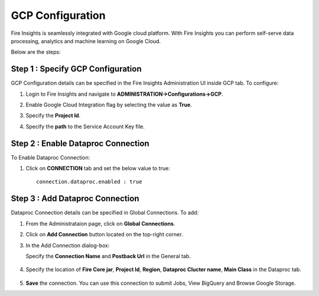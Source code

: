 GCP Configuration
=====

Fire Insights is seamlessly integrated with Google cloud platform. With Fire Insights you can perform self-serve data processing, analytics and machine learning on Google Cloud.

Below are the steps:


Step 1 : Specify GCP Configuration
----------

GCP Configuration details can be specified in the Fire Insights Administration UI inside GCP tab. To configure:

#. Login to Fire Insights and navigate to **ADMINISTRATION->Configurations->GCP**.
#. Enable Google Cloud Integration flag by selecting the value as **True**.
#. Specify the **Project Id**.
#. Specify the **path** to the Service Account Key file.

   .. figure:: ../../_assets/gcp/gcp_enable.PNG
      :alt: GCP Configuration Details
      :width: 60%

Step 2 : Enable Dataproc Connection
---------

To Enable Dataproc Connection:

#. Click on **CONNECTION** tab and set the below value to true:

   ::

     connection.dataproc.enabled : true

   .. figure:: ../../_assets/gcp/dataproc_connection.PNG
      :alt: GCP Configuration Details
      :width: 60%

Step 3 : Add Dataproc Connection
--------------

Dataproc Connection details can be specified in Global Connections. To add:

#. From the Administrataion page, click on **Global Connections**.
#. Click on **Add Connection** button located on the top-right corner.
#. In the Add Connection dialog-box:

   Specify the **Connection Name** and **Postback Url** in the General tab.
   
   .. figure:: ../../_assets/gcp/dataproc_create.PNG
      :alt: GCP Configuration Details
      :width: 60%

#. Specify the location of **Fire Core jar**, **Project Id**, **Region**, **Dataproc Clucter name**, **Main Class**  in the Dataproc tab.
 
   .. figure:: ../../_assets/gcp/dataproc_configurations.PNG
      :alt: GCP Configuration Details
      :width: 60%

#. **Save** the connection. You can use this connection to submit Jobs, View BigQuery and Browse Google Storage.
